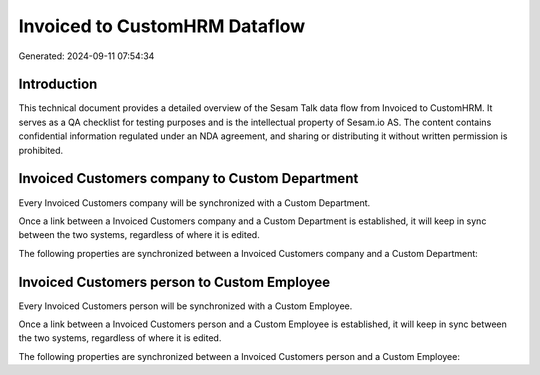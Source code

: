 ==============================
Invoiced to CustomHRM Dataflow
==============================

Generated: 2024-09-11 07:54:34

Introduction
------------

This technical document provides a detailed overview of the Sesam Talk data flow from Invoiced to CustomHRM. It serves as a QA checklist for testing purposes and is the intellectual property of Sesam.io AS. The content contains confidential information regulated under an NDA agreement, and sharing or distributing it without written permission is prohibited.

Invoiced Customers company to Custom Department
-----------------------------------------------
Every Invoiced Customers company will be synchronized with a Custom Department.

Once a link between a Invoiced Customers company and a Custom Department is established, it will keep in sync between the two systems, regardless of where it is edited.

The following properties are synchronized between a Invoiced Customers company and a Custom Department:

.. list-table::
   :header-rows: 1

   * - Invoiced Customers company Property
     - Custom Department Property
     - Custom Data Type


Invoiced Customers person to Custom Employee
--------------------------------------------
Every Invoiced Customers person will be synchronized with a Custom Employee.

Once a link between a Invoiced Customers person and a Custom Employee is established, it will keep in sync between the two systems, regardless of where it is edited.

The following properties are synchronized between a Invoiced Customers person and a Custom Employee:

.. list-table::
   :header-rows: 1

   * - Invoiced Customers person Property
     - Custom Employee Property
     - Custom Data Type

